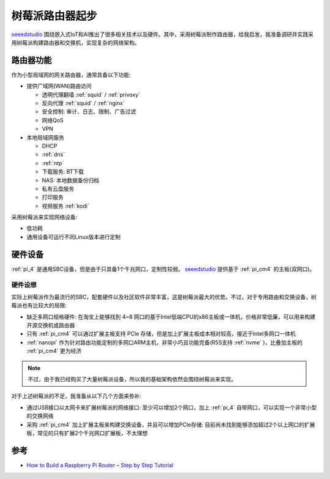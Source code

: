 .. _pi_router_startup:

==================
树莓派路由器起步
==================

`seeedstudio <https://www.seeedstudio.com/>`_ 围绕嵌入式IoT和AI推出了很多相关技术以及硬件。其中，采用树莓派制作路由器，给我启发，我准备调研并实践采用树莓派构建路由器和交换机，实现复杂的网络架构。

路由器功能
=============

作为小型局域网的网关路由器，通常具备以下功能:

- 提供广域网(WAN)路由访问

  - 透明代理翻墙 :ref:`squid` / :ref:`privoxy`
  - 反向代理 :ref:`squid` / :ref:`nginx`
  - 安全控制: 审计、日志、限制、广告过滤
  - 网络QoS
  - VPN

- 本地局域网服务

  - DHCP
  - :ref:`dns`
  - :ref:`ntp`
  - 下载服务: BT下载
  - NAS: 本地数据备份归档
  - 私有云盘服务
  - 打印服务
  - 视频服务 :ref:`kodi`

采用树莓派来实现网络设备:

- 低功耗
- 通用设备可运行不同Linux版本进行定制

硬件设备
==========

:ref:`pi_4` 是通用SBC设备，但是由于只具备1个千兆网口，定制性较弱。 `seeedstudio <https://www.seeedstudio.com/>`_ 提供基于 :ref:`pi_cm4` 的主板(双网口)。

硬件设想
----------

实际上树莓派作为最流行的SBC，配套硬件以及社区软件非常丰富，这是树莓派最大的优势。不过，对于专用路由和交换设备，树莓派也有比较大的局限:

- 缺乏多网口规格硬件: 在淘宝上能够找到 4~8 网口的基于Intel低端CPU的x86主板或一体机，价格非常低廉，可以用来构建开源交换机或路由器
- 只有 :ref:`pi_cm4` 可以通过扩展主板支持 PCIe 存储，但是加上扩展主板成本相对较高，接近于Intel多网口一体机
- :ref:`nanopi` 作为针对路由功能定制的多网口ARM主机，非常小巧且功能完备(R5S支持 :ref:`nvme` )，比叠加主板的 :ref:`pi_cm4` 更为经济

.. note::

   不过，由于我已经购买了大量树莓派设备，所以我的基础架构依然会围绕树莓派来实现。

对于上述树莓派的不足，我准备从以下几个方面来弥补:

- 通过USB接口以太网卡来扩展树莓派的网络接口: 至少可以增加2个网口，加上 :ref:`pi_4` 自带网口，可以实现一个非常小型的交换网络
- 采购 :ref:`pi_cm4` 加上扩展主板来构建交换设备，并且可以增加PCIe存储: 目前尚未找到能够添加超过2个以上网口的扩展板，常见的只有扩展2个千兆网口扩展板，不太理想

参考
=======

- `How to Build a Raspberry Pi Router – Step by Step Tutorial <https://www.seeedstudio.com/blog/2021/06/11/how-to-build-a-raspberry-pi-router-step-by-step-tutorial/>`_

